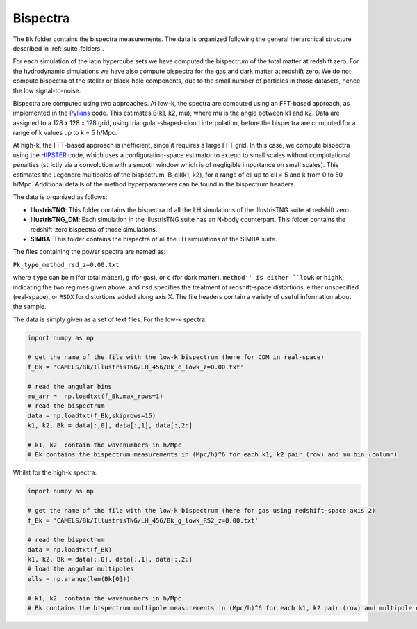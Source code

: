 Bispectra
===========

The ``Bk`` folder contains the bispectra measurements. The data is organized following the general hierarchical structure described in :ref:`suite_folders`.

For each simulation of the latin hypercube sets we have computed the bispectrum of the total matter at redshift zero. For the hydrodynamic simulations we have also compute bispectra for the gas and dark matter at redshift zero. We do not compute bispectra of the stellar or black-hole components, due to the small number of particles in those datasets, hence the low signal-to-noise.

Bispectra are computed using two approaches. At low-k, the spectra are computed using an FFT-based approach, as implemented in the `Pylians <https://github.com/franciscovillaescusa/Pylians/>`_ code. This estimates B(k1, k2, mu), where mu is the angle between k1 and k2. Data are assigned to a 128 x 128 x 128 grid, using triangular-shaped-cloud interpolation, before the bispectra are computed for a range of k values up to k = 5 h/Mpc.

At high-k, the FFT-based approach is inefficient, since it requires a large FFT grid. In this case, we compute bispectra using the `HIPSTER <https://github.com/oliverphilox/HIPSTER/>`_ code, which uses a configuration-space estimator to extend to small scales without computational penalties (strictly via a convolution with a smooth window which is of negligible importance on small scales). This estimates the Legendre multipoles of the bispectrum, B_ell(k1, k2), for a range of ell up to ell = 5 and k from 0 to 50 h/Mpc. Additional details of the method hyperparameters can be found in the bispectrum headers.

The data is organized as follows:

- **IllustrisTNG**: This folder contains the bispectra of all the LH simulations of the IllustrisTNG suite at redshift zero.

- **IllustrisTNG_DM**: Each simulation in the IllustrisTNG suite has an N-body counterpart. This folder contains the redshift-zero bispectra of those simulations.

- **SIMBA**: This folder contains the bispectra of all the LH simulations of the SIMBA suite.

The files containing the power spectra are named as:

``Pk_type_method_rsd_z=0.00.txt``

where ``type`` can be ``m`` (for total matter), ``g`` (for gas), or ``c`` (for dark matter). ``method'' is either ``lowk`` or ``highk``, indicating the two regimes given above, and ``rsd`` specifies the treatment of redshift-space distortions, either unspecified (real-space), or ``RSDX`` for distortions added along axis X. The file headers contain a variety of useful information about the sample.

The data is simply given as a set of text files. For the low-k spectra:

.. code::  python 

   import numpy as np

   # get the name of the file with the low-k bispectrum (here for CDM in real-space)
   f_Bk = 'CAMELS/Bk/IllustrisTNG/LH_456/Bk_c_lowk_z=0.00.txt'

   # read the angular bins
   mu_arr =  np.loadtxt(f_Bk,max_rows=1)  
   # read the bispectrum
   data = np.loadtxt(f_Bk,skiprows=15)
   k1, k2, Bk = data[:,0], data[:,1], data[:,2:]

   # k1, k2  contain the wavenumbers in h/Mpc
   # Bk contains the bispectrum measurements in (Mpc/h)^6 for each k1, k2 pair (row) and mu bin (column)

Whilst for the high-k spectra:

.. code::  python 

   import numpy as np

   # get the name of the file with the low-k bispectrum (here for gas using redshift-space axis 2)
   f_Bk = 'CAMELS/Bk/IllustrisTNG/LH_456/Bk_g_lowk_RS2_z=0.00.txt'

   # read the bispectrum
   data = np.loadtxt(f_Bk)
   k1, k2, Bk = data[:,0], data[:,1], data[:,2:]   
   # load the angular multipoles
   ells = np.arange(len(Bk[0]))

   # k1, k2  contain the wavenumbers in h/Mpc
   # Bk contains the bispectrum multipole measurements in (Mpc/h)^6 for each k1, k2 pair (row) and multipole ell (column).

